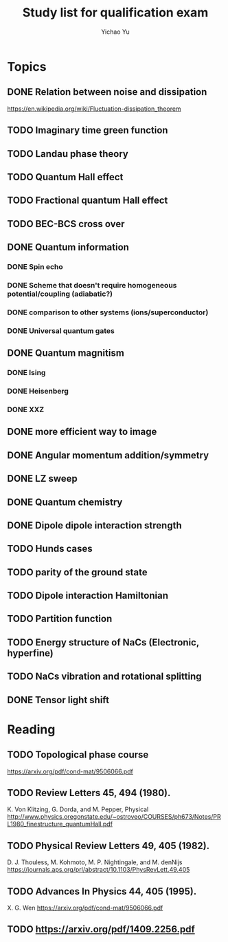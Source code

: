 #+TITLE: Study list for qualification exam
#+AUTHOR: Yichao Yu
* Topics
** DONE Relation between noise and dissipation
   CLOSED: [2017-08-04 五 23:39]
   https://en.wikipedia.org/wiki/Fluctuation-dissipation_theorem
** TODO Imaginary time green function
** TODO Landau phase theory
** TODO Quantum Hall effect
** TODO Fractional quantum Hall effect
** TODO BEC-BCS cross over
** DONE Quantum information
   CLOSED: [2017-08-05 六 22:23]
*** DONE Spin echo
    CLOSED: [2017-08-05 六 07:54]
*** DONE Scheme that doesn't require homogeneous potential/coupling (adiabatic?)
    CLOSED: [2017-08-05 六 22:23]
*** DONE comparison to other systems (ions/superconductor)
    CLOSED: [2017-08-05 六 07:57]
*** DONE Universal quantum gates
    CLOSED: [2017-08-05 六 08:27]
** DONE Quantum magnitism
   CLOSED: [2017-08-04 五 19:58]
*** DONE Ising
    CLOSED: [2017-07-30 日 18:07]
*** DONE Heisenberg
    CLOSED: [2017-08-04 五 19:31]
*** DONE XXZ
    CLOSED: [2017-08-04 五 19:31]
** DONE more efficient way to image
   CLOSED: [2017-08-03 四 09:57]
** DONE Angular momentum addition/symmetry
   CLOSED: [2017-08-04 五 23:25]
** DONE LZ sweep
   CLOSED: [2017-08-05 六 08:26]
** DONE Quantum chemistry
   CLOSED: [2017-08-05 六 08:27]
** DONE Dipole dipole interaction strength
   CLOSED: [2017-08-05 六 11:53]
** TODO Hunds cases
** TODO parity of the ground state
** TODO Dipole interaction Hamiltonian
** TODO Partition function
** TODO Energy structure of NaCs (Electronic, hyperfine)
** TODO NaCs vibration and rotational splitting
** DONE Tensor light shift
   CLOSED: [2017-08-05 六 23:22]
* Reading
** TODO Topological phase course
   https://arxiv.org/pdf/cond-mat/9506066.pdf
** TODO Review Letters 45, 494 (1980).
   K. Von Klitzing, G. Dorda, and M. Pepper, Physical
   http://www.physics.oregonstate.edu/~ostroveo/COURSES/ph673/Notes/PRL1980_finestructure_quantumHall.pdf
** TODO Physical Review Letters 49, 405 (1982).
   D. J. Thouless, M. Kohmoto, M. P. Nightingale, and M. denNijs
   https://journals.aps.org/prl/abstract/10.1103/PhysRevLett.49.405
** TODO Advances In Physics 44, 405 (1995).
   X. G. Wen
   https://arxiv.org/pdf/cond-mat/9506066.pdf
** TODO https://arxiv.org/pdf/1409.2256.pdf
